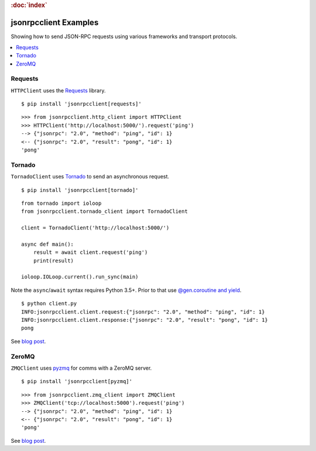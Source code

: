 .. rubric:: :doc:`index`

jsonrpcclient Examples
**********************

Showing how to send JSON-RPC requests using various frameworks and transport
protocols.

.. contents::
    :local:

Requests
========

``HTTPClient`` uses the `Requests <http://docs.python-requests.org/>`__ library.

::

    $ pip install 'jsonrpcclient[requests]'

::

    >>> from jsonrpcclient.http_client import HTTPClient
    >>> HTTPClient('http://localhost:5000/').request('ping')
    --> {"jsonrpc": "2.0", "method": "ping", "id": 1}
    <-- {"jsonrpc": "2.0", "result": "pong", "id": 1}
    'pong'

Tornado
=======

``TornadoClient`` uses `Tornado <http://www.tornadoweb.org/>`__ to send an
asynchronous request.

::

    $ pip install 'jsonrpcclient[tornado]'

::

    from tornado import ioloop
    from jsonrpcclient.tornado_client import TornadoClient

    client = TornadoClient('http://localhost:5000/')

    async def main():
        result = await client.request('ping')
        print(result)

    ioloop.IOLoop.current().run_sync(main)

Note the ``async``/``await`` syntax requires Python 3.5+. Prior to that use
`@gen.coroutine and yield
<http://tornado.readthedocs.io/en/stable/guide/coroutines.html#python-3-5-async-and-await>`__.

::

    $ python client.py
    INFO:jsonrpcclient.client.request:{"jsonrpc": "2.0", "method": "ping", "id": 1}
    INFO:jsonrpcclient.client.response:{"jsonrpc": "2.0", "result": "pong", "id": 1}
    pong

See `blog post <https://bcb.github.io/jsonrpc/tornado>`__.

ZeroMQ
======

``ZMQClient`` uses `pyzmq <https://pyzmq.readthedocs.io/>`__ for comms with a
ZeroMQ server.

::

    $ pip install 'jsonrpcclient[pyzmq]'

::

    >>> from jsonrpcclient.zmq_client import ZMQClient
    >>> ZMQClient('tcp://localhost:5000').request('ping')
    --> {"jsonrpc": "2.0", "method": "ping", "id": 1}
    <-- {"jsonrpc": "2.0", "result": "pong", "id": 1}
    'pong'

See `blog post <https://bcb.github.io/jsonrpc/zeromq>`__.
